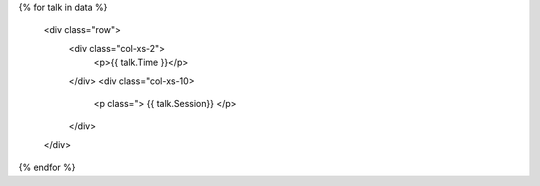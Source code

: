 .. raw:: html

{% for talk in data %}

      <div class="row">
        <div class="col-xs-2">
          <p>{{ talk.Time }}</p>
        </div>
        <div class="col-xs-10>
          <p class=">
          {{ talk.Session}}
          </p>
        </div>
      </div>

{% endfor %}
